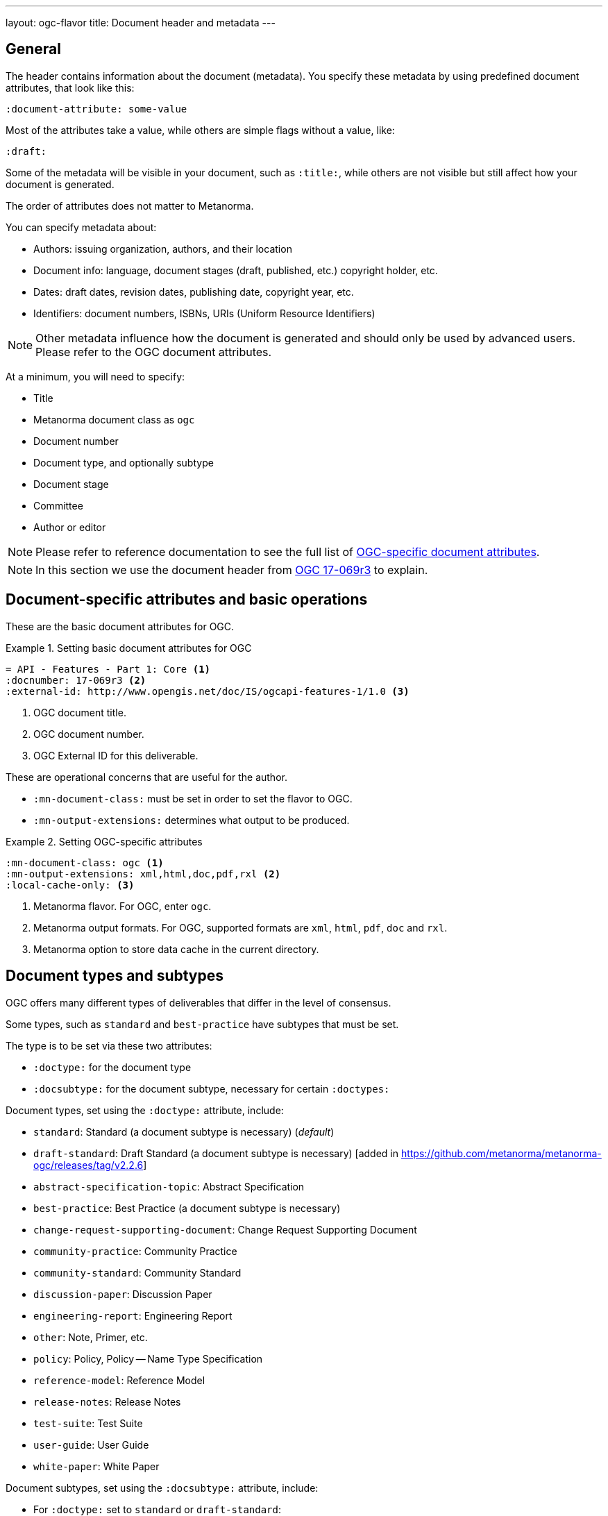 ---
layout: ogc-flavor
title: Document header and metadata
---
//General info about metadata
//include::/author/topics/metadata.adoc[tag=metadata-intro]

== General

The header contains information about the document (metadata). You specify these
metadata by using predefined document attributes, that look like this:

[source,adoc]
----
:document-attribute: some-value
----

Most of the attributes take a value, while others are simple flags without a
value, like:

[source,adoc]
----
:draft:
----

Some of the metadata will be visible in your document, such as `:title:`, while
others are not visible but still affect how your document is generated.


The order of attributes does not matter to Metanorma.

You can specify metadata about:

* Authors: issuing organization, authors, and their location

* Document info: language, document stages (draft, published, etc.) copyright holder, etc.

* Dates: draft dates, revision dates, publishing date, copyright year, etc.

* Identifiers: document numbers, ISBNs, URIs (Uniform Resource Identifiers)

NOTE: Other metadata influence how the document is generated and should only be
used by advanced users. Please refer to the OGC document attributes.

At a minimum, you will need to specify:

* Title
* Metanorma document class as `ogc`
* Document number
* Document type, and optionally subtype
* Document stage
* Committee
* Author or editor

NOTE: Please refer to reference documentation to see the full list of
link:/author/ogc/ref/document-attributes/[OGC-specific document attributes].

NOTE: In this section we use the document header from
https://github.com/metanorma/mn-samples-ogc/blob/c19e2fe8354ea331c25b28b32294394bfdf38161/sources/17-069r3/document.adoc[OGC 17-069r3] to explain.

// OGC example
== Document-specific attributes and basic operations

These are the basic document attributes for OGC.

.Setting basic document attributes for OGC
[example]
====
----
= API - Features - Part 1: Core <1>
:docnumber: 17-069r3 <2>
:external-id: http://www.opengis.net/doc/IS/ogcapi-features-1/1.0 <3>
----
<1> OGC document title.
<2> OGC document number.
<3> OGC External ID for this deliverable.
====

These are operational concerns that are useful for the author.

* `:mn-document-class:` must be set in order to set the flavor to OGC.

* `:mn-output-extensions:` determines what output to be produced.

.Setting OGC-specific attributes
[example]
====
----
:mn-document-class: ogc <1>
:mn-output-extensions: xml,html,doc,pdf,rxl <2>
:local-cache-only: <3>
----
<1> Metanorma flavor. For OGC, enter `ogc`.
<2> Metanorma output formats. For OGC, supported formats are `xml`, `html`, `pdf`, `doc` and `rxl`.
<3> Metanorma option to store data cache in the current directory.
====


== Document types and subtypes

OGC offers many different types of deliverables that differ in the level of
consensus.

Some types, such as `standard` and `best-practice` have subtypes that must be
set.

The type is to be set via these two attributes:

* `:doctype:` for the document type
* `:docsubtype:` for the document subtype, necessary for certain `:doctypes:`

Document types, set using the `:doctype:` attribute, include:

* `standard`: Standard (a document subtype is necessary) (_default_)
* `draft-standard`: Draft Standard (a document subtype is necessary) [added in https://github.com/metanorma/metanorma-ogc/releases/tag/v2.2.6]
* `abstract-specification-topic`: Abstract Specification
* `best-practice`: Best Practice (a document subtype is necessary)
* `change-request-supporting-document`: Change Request Supporting Document
* `community-practice`: Community Practice
* `community-standard`: Community Standard
* `discussion-paper`: Discussion Paper
* `engineering-report`: Engineering Report
* `other`: Note, Primer, etc.
* `policy`: Policy, Policy -- Name Type Specification
* `reference-model`: Reference Model
* `release-notes`: Release Notes
* `test-suite`: Test Suite
* `user-guide`: User Guide
* `white-paper`: White Paper

Document subtypes, set using the `:docsubtype:` attribute, include:

* For `:doctype:` set to `standard` or `draft-standard`:
** `implementation`: Implementation (_default_)
** `conceptual-model`: Conceptual model
** `conceptual-model-and-encoding`: Conceptual model and encoding
** `conceptual-model-and-implementation`: Conceptual model and implementation
** `encoding`: Encoding
** `extension`: Extension
** `profile`: Profile
** `profile-with-extension`: Profile with extension

* For `:doctype:` set to `best-practice`:
** `general`: General (_default_)
** `encoding`: Encoding
** `extension`: Extension
** `profile`: Profile
** `profile-with-extension`: Profile with extension

.Setting document type and subtype
[example]
====
----
:doctype: standard <1>
:docsubtype: implementation <2>
----
<1> OGC document type.
<2> OGC document subtype. Not all OGC deliverables have subtype.
====

== Document stages and progress dates

OGC deliverables go through various stages of consensus building.

The document stage is set via the `:status:` attribute.

Values accepted by the `:status:` attribute include:

* For an OGC standard, an OGC draft standard, and an abstract specification topic,
it goes through the stages of: `swg-draft`, `oab-review`, `public-rfc`, `tc-vote` and `approve`.

* An OGC community standard goes through the same stages as a normal standard,
except `swg-draft` is replaced with `work-item-draft`.

* All other types only have one `draft` stage and then goes to `approved`.

* OGC deliverables can also be `rescinded` or `retired` but these are not
discussed here.

.Setting document stage and progress dates
[example]
====
----
:edition: 1.0 <1>
:status: approved <2>
:received-date: 2019-07-11 <3>
:issued-date: 2019-09-09 <4>
:published-date: 2019-10-14 <5>
----
<1> OGC document edition. This is optional.
<2> OGC document status.
<3> OGC date of receipt.
<4> OGC date of issuance.
<5> OGC date of publication.
====

== Authorship and other preface information

There are three types of authorship information:

* The working group that created the document, this is set via the `:committee:`
attribute.

* The individual contributors that created the document, this is set via the
`:fullname:` and `:role:` attributes. Additional contributors are set by
suffixing the attribute with a `_{n}` where {n} is a sequential number after 1,
e.g. For `:fullname_2:` use `:role_2:`.

* The submitting organizations (active OGC members) that submitted this document
(i.e. supported the adoption of the document), this is set via the
`:submitting-organizations:` attribute as semicolon-delimited values.

.Usage of authorship information
[example]
====

----
:committee: technical <1>
:fullname: Clemens Portele <2>
:fullname_2: Panagiotis (Peter) A. Vretanos
:fullname_3: Charles Heazel
:role: editor <3>
:role_3: editor
:keywords: OGC API, ISO, ISO/TC 211, geographic information, Geospatial API <4>
:submitting-organizations: CubeWerx Inc.; Heazeltech LLC; Hexagon; ... <5>
----
<1> OGC committee. Typically `technical` for standards.
<2> Name of the individual contributor (author or editor).
<3> Role of author or editor. To set role of a `:fullname_2:` use `:role_2:`. If
the role value is not provided, it is set to `author` by default.
<4> List of OGC keywords, comma-delimited.
<5> List of OGC members submitting this deliverable, semicolon-delimited.
====

== Metadata references

Metadata defined as document attributes can be used to substitute values defined
by putting the attribute in curly braces `{attribute}`. The reference will be
replaced with the value in the rendered output.

.Using a document attribute for variable replacement
[example]
====

[source,adoc]
----
:architecture-dwg: OGC Architecture Domain Working Group

This document was prepared by the {architecture-dwg}.
----

renders as:

____
This document was prepared by the OGC Architecture Domain Working Group.
____
====

== Document history

Semantic markup of document history can be added to the document,
using Metanorma extension
and Relaton YAML [added in https://github.com/metanorma/metanorma-ogc/releases/tag/v2.5.0].
Document history is realised as a final "Revision history" annex.

The official structure for document history is as follows:

Date:: represented as `date`, with type `published`, `updated` (modifications to document),
or `issued` (circulated drafts).
Release:: represented as `edition`, or `version/draft`.
Author:: represented as one or more `contributor` objects, following Relaton YAML.
The role of the contributor can be specified optionally, as `role/type`, to differentiate
editors from the default role of `author`.
Paragraph modified:: represented as `amend/location`, with locality specified as in bibliographic
cross-references; note that `whole` is used in Relaton to specify the entire document (and will be rendered
as "all" in the generated document).
Description:: represented as `amend/description`, can contain inline and block Asciidoc markup.

The following is an illustration of semantic document history markup for OGC.

[source,adoc]
--
[.preface]
== Misc-container

=== document history

[source,yaml]
----
- date:
  - type: published
    value:  2012-04-02
  version:
    draft: Draft
  contributor:
    person:
      name:
        completename: R Thakkar
  amend:
    location: whole
    description: Original draft document
- date:
  - type: published
    value:  2002-08-30
  version:
    draft: 0.1 02-077
  contributor:
    - person:
       name:
          completename: Kurt Buehler
       role:
         type: editor
    - person:
       name:
          completename: George Percivall
       role:
         type: editor
    - person:
       name:
          completename: Sam Bacharach
       role:
         type: editor
    - person:
       name:
          completename: Carl Reed
       role:
         type: editor
    - person:
       name:
          completename: Cliff Kottman
       role:
         type: editor
    - person:
       name:
          completename: Chuck Heazel
       role:
         type: editor
    - person:
       name:
          completename: John Davidson
       role:
         type: editor
    - person:
       name:
          completename: Yaser Bisher
       role:
         type: editor
    - person:
       name:
          completename: Harry Niedzwiadek
       role:
         type: editor
    - person:
        name:
          completename: John Evans
        role:
         type: editor
   - person:
        name:
          completename: Jeffrey Simon
       role:
         type: editor
  amend:
    description: Initial version of ORM. Doc OGC
- date:
  - type: published
    value:  2018-06-04
  version:
    draft: 1.0
  contributor:
    person:
      name:
        completename: Gabby Getz
  amend:
    description: |
      * Put _3D Tiles_ specification document into OGC document template
      * Miscellaneous updates
----
--

